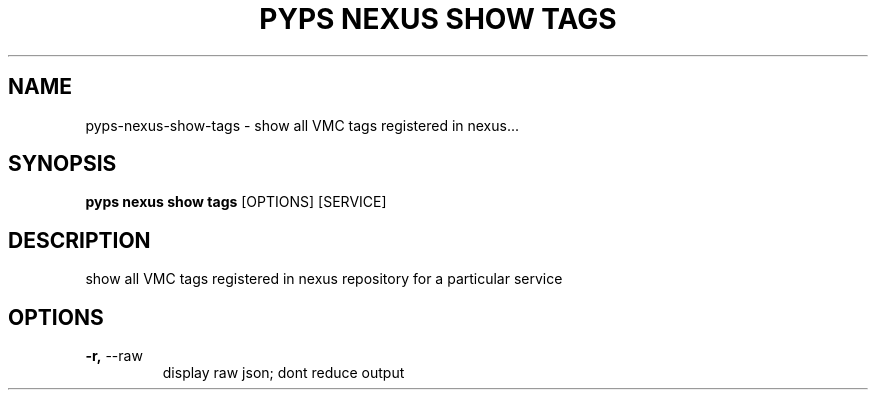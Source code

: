 .TH "PYPS NEXUS SHOW TAGS" "1" "2023-03-21" "1.0.0" "pyps nexus show tags Manual"
.SH NAME
pyps\-nexus\-show\-tags \- show all VMC tags registered in nexus...
.SH SYNOPSIS
.B pyps nexus show tags
[OPTIONS] [SERVICE]
.SH DESCRIPTION
show all VMC tags registered in nexus repository for a particular service
.SH OPTIONS
.TP
\fB\-r,\fP \-\-raw
display raw json; dont reduce output
